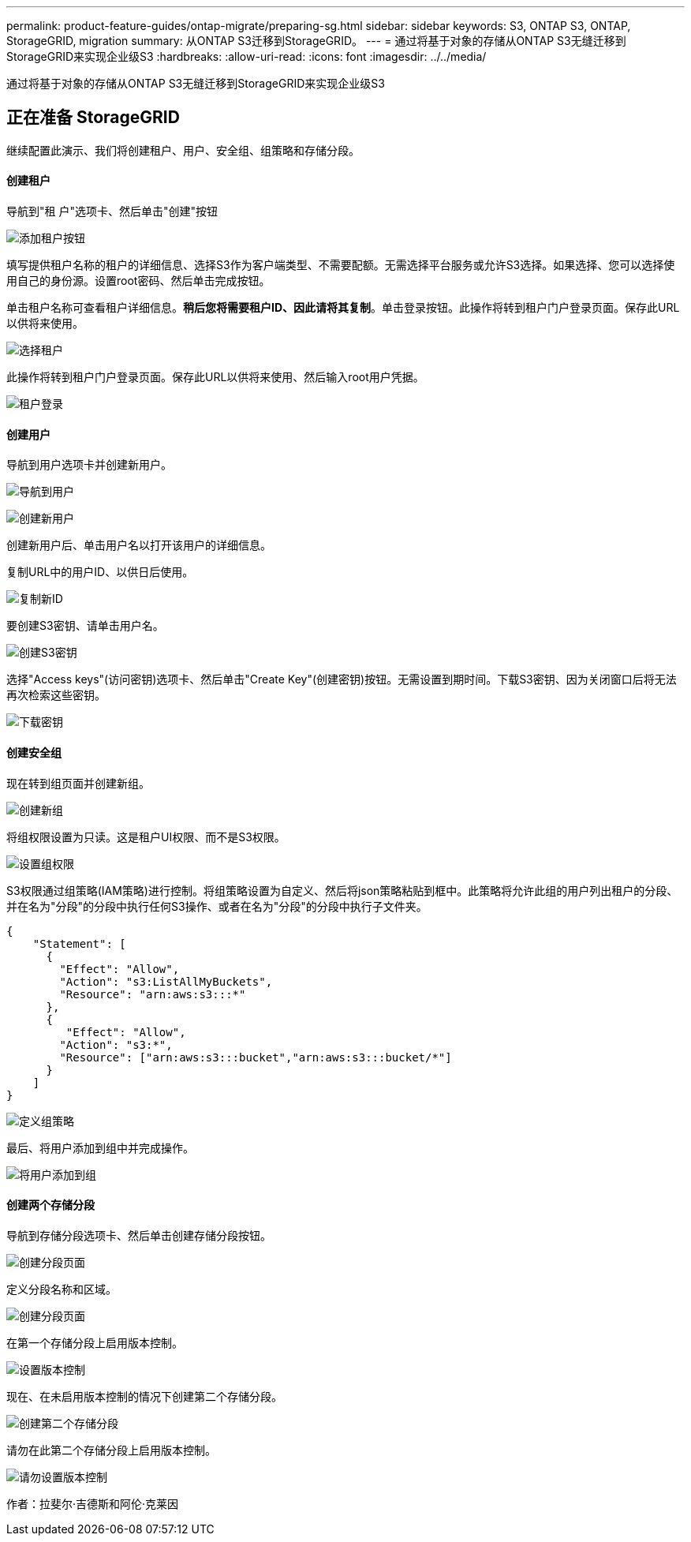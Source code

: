 ---
permalink: product-feature-guides/ontap-migrate/preparing-sg.html 
sidebar: sidebar 
keywords: S3, ONTAP S3, ONTAP, StorageGRID, migration 
summary: 从ONTAP S3迁移到StorageGRID。 
---
= 通过将基于对象的存储从ONTAP S3无缝迁移到StorageGRID来实现企业级S3
:hardbreaks:
:allow-uri-read: 
:icons: font
:imagesdir: ../../media/


[role="lead"]
通过将基于对象的存储从ONTAP S3无缝迁移到StorageGRID来实现企业级S3



== 正在准备 StorageGRID

继续配置此演示、我们将创建租户、用户、安全组、组策略和存储分段。



==== 创建租户

导航到"租 户"选项卡、然后单击"创建"按钮

image:ontap-migrate/sg-tenant-create-01.png["添加租户按钮"]

填写提供租户名称的租户的详细信息、选择S3作为客户端类型、不需要配额。无需选择平台服务或允许S3选择。如果选择、您可以选择使用自己的身份源。设置root密码、然后单击完成按钮。

单击租户名称可查看租户详细信息。*稍后您将需要租户ID、因此请将其复制*。单击登录按钮。此操作将转到租户门户登录页面。保存此URL以供将来使用。

image:ontap-migrate/sg-tenant-select.png["选择租户"]

此操作将转到租户门户登录页面。保存此URL以供将来使用、然后输入root用户凭据。

image:ontap-migrate/sg-tenant-login.png["租户登录"]



==== 创建用户

导航到用户选项卡并创建新用户。

image:ontap-migrate/sg-user-create-01.png["导航到用户"]

image:ontap-migrate/sg-user-create-02.png["创建新用户"]

创建新用户后、单击用户名以打开该用户的详细信息。

复制URL中的用户ID、以供日后使用。

image:ontap-migrate/sg-user-id.png["复制新ID"]

要创建S3密钥、请单击用户名。

image:ontap-migrate/sg-user-keys-create-01.png["创建S3密钥"]

选择"Access keys"(访问密钥)选项卡、然后单击"Create Key"(创建密钥)按钮。无需设置到期时间。下载S3密钥、因为关闭窗口后将无法再次检索这些密钥。

image:ontap-migrate/sg-user-keys-create-02.png["下载密钥"]



==== 创建安全组

现在转到组页面并创建新组。

image:ontap-migrate/sg-group-create.png["创建新组"]

将组权限设置为只读。这是租户UI权限、而不是S3权限。

image:ontap-migrate/sg-group-permissions.png["设置组权限"]

S3权限通过组策略(IAM策略)进行控制。将组策略设置为自定义、然后将json策略粘贴到框中。此策略将允许此组的用户列出租户的分段、并在名为"分段"的分段中执行任何S3操作、或者在名为"分段"的分段中执行子文件夹。

[source, json]
----
{
    "Statement": [
      {
        "Effect": "Allow",
        "Action": "s3:ListAllMyBuckets",
        "Resource": "arn:aws:s3:::*"
      },
      {
         "Effect": "Allow",
        "Action": "s3:*",
        "Resource": ["arn:aws:s3:::bucket","arn:aws:s3:::bucket/*"]
      }
    ]
}
----
image:ontap-migrate/sg-group-policy.png["定义组策略"]

最后、将用户添加到组中并完成操作。

image:ontap-migrate/sg-group-add-user.png["将用户添加到组"]



==== 创建两个存储分段

导航到存储分段选项卡、然后单击创建存储分段按钮。

image:ontap-migrate/sg-create-buckets.png["创建分段页面"]

定义分段名称和区域。

image:ontap-migrate/sg-create-bucket1-01.png["创建分段页面"]

在第一个存储分段上启用版本控制。

image:ontap-migrate/sg-bucket1-vers.png["设置版本控制"]

现在、在未启用版本控制的情况下创建第二个存储分段。

image:ontap-migrate/sg-create-bucket2.png["创建第二个存储分段"]

请勿在此第二个存储分段上启用版本控制。

image:ontap-migrate/sg-create-bucket2-nver.png["请勿设置版本控制"]

作者：拉斐尔·吉德斯和阿伦·克莱因

